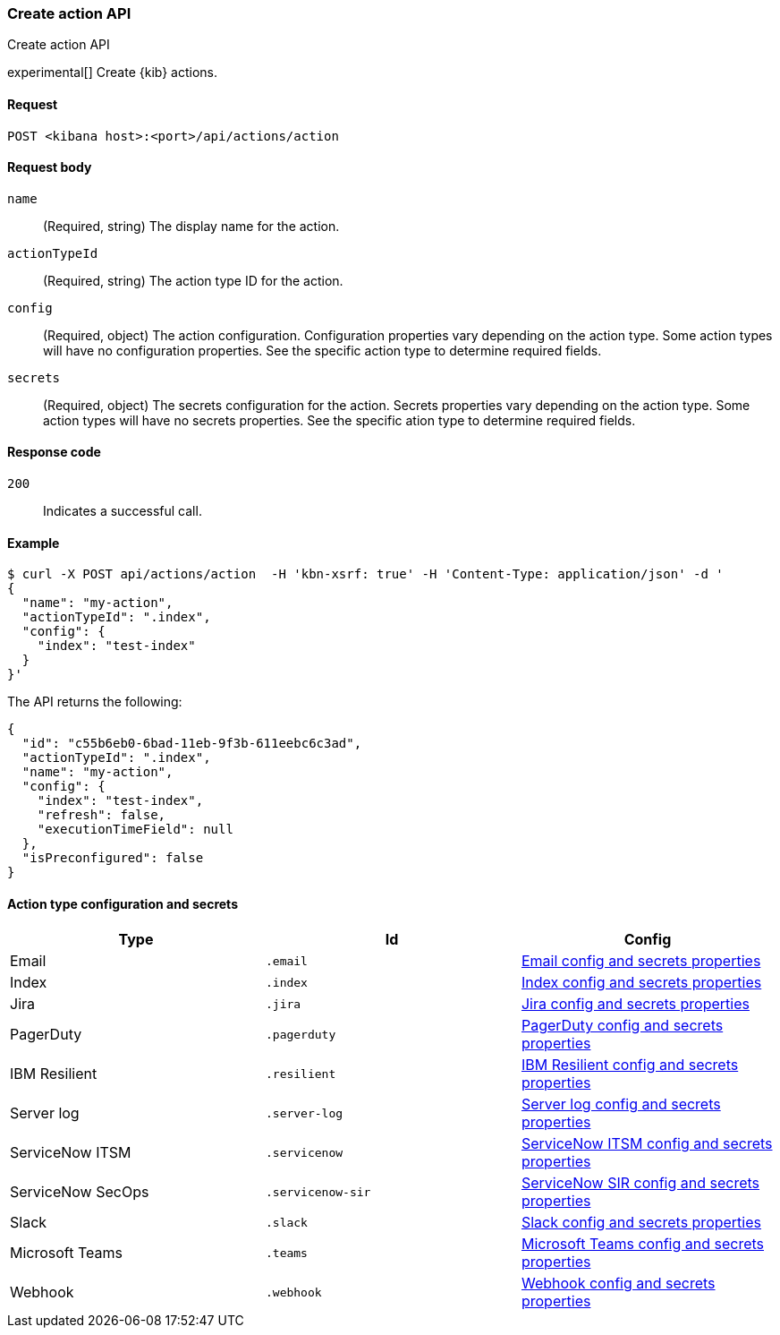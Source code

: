 [[actions-and-connectors-api-create]]
=== Create action API
++++
<titleabbrev>Create action API</titleabbrev>
++++

experimental[] Create {kib} actions.

[[actions-and-connectors-api-create-request]]
==== Request

`POST <kibana host>:<port>/api/actions/action`

[[actions-and-connectors-api-create-request-body]]
==== Request body

`name`::
  (Required, string) The display name for the action.

`actionTypeId`::
  (Required, string) The action type ID for the action.

`config`::
  (Required, object) The action configuration. Configuration properties vary depending on
  the action type. Some action types will have no configuration properties. See the specific action type to determine required fields.

`secrets`::
  (Required, object) The secrets configuration for the action. Secrets properties vary
  depending on the action type. Some action types will have no secrets properties. See the specific ation type to determine required fields.

[[actions-and-connectors-api-create-request-codes]]
==== Response code

`200`::
    Indicates a successful call.

[[actions-and-connectors-api-create-example]]
==== Example

[source,sh]
--------------------------------------------------
$ curl -X POST api/actions/action  -H 'kbn-xsrf: true' -H 'Content-Type: application/json' -d '
{
  "name": "my-action",
  "actionTypeId": ".index",
  "config": {
    "index": "test-index"
  }
}'
--------------------------------------------------
// KIBANA

The API returns the following:

[source,sh]
--------------------------------------------------
{
  "id": "c55b6eb0-6bad-11eb-9f3b-611eebc6c3ad",
  "actionTypeId": ".index",
  "name": "my-action",
  "config": {
    "index": "test-index",
    "refresh": false,
    "executionTimeField": null
  },
  "isPreconfigured": false
}
--------------------------------------------------

==== Action type configuration and secrets

[options="header"]
|===

| Type | Id | Config

| Email
| `.email`
| <<email-connector-config-properties, Email config and secrets properties>>

| Index
| `.index`
| <<index-connector-config-properties, Index config and secrets properties>>

| Jira
| `.jira`
| <<jira-connector-config-properties, Jira config and secrets properties>>

| PagerDuty
| `.pagerduty`
| <<pagerduty-connector-config-properties, PagerDuty config and secrets properties>>

| IBM Resilient
| `.resilient`
| <<resilient-connector-config-properties, IBM Resilient config and secrets properties>>

| Server log
| `.server-log`
| <<server-log-connector-configuration, Server log config and secrets properties>>

| ServiceNow ITSM
| `.servicenow`
| <<servicenow-connector-config-properties, ServiceNow ITSM config and secrets properties>>

| ServiceNow SecOps
| `.servicenow-sir`
| <<servicenow-connector-config-properties, ServiceNow SIR config and secrets properties>>

| Slack
| `.slack`
| <<slack-connector-config-properties, Slack config and secrets properties>>

| Microsoft Teams
| `.teams`
| <<teams-connector-config-properties, Microsoft Teams config and secrets properties>>

| Webhook
| `.webhook`
| <<webhook-connector-config-properties, Webhook config and secrets properties>>

|===